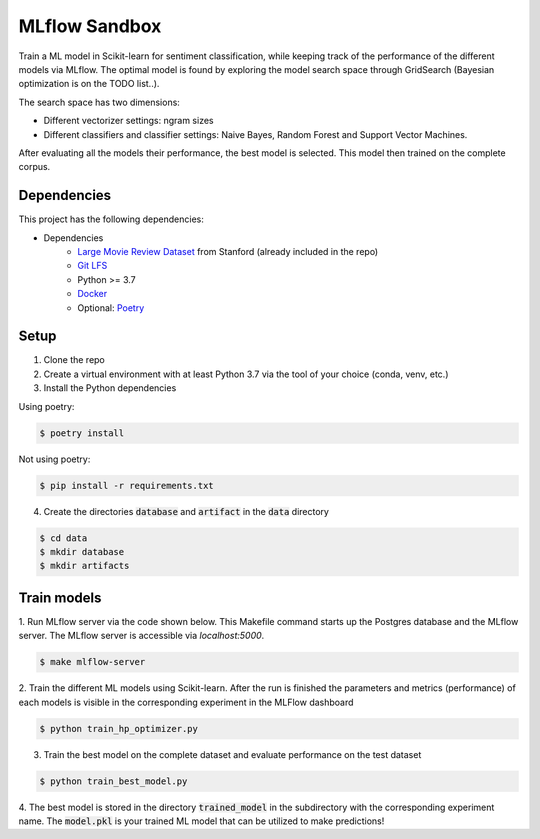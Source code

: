 MLflow Sandbox
==============

Train a ML model in Scikit-learn for sentiment classification, while keeping track of the performance of the different models via MLflow.
The optimal model is found by exploring the model search space through GridSearch (Bayesian optimization is on the TODO list..).

The search space has two dimensions:

- Different vectorizer settings: ngram sizes
- Different classifiers and classifier settings: Naive Bayes, Random Forest and Support Vector Machines.


After evaluating all the models their performance, the best model is selected. This model then trained on the complete corpus.


============
Dependencies
============
This project has the following dependencies:

- Dependencies
    - `Large Movie Review Dataset <http://ai.stanford.edu/~amaas/data/sentiment/>`_ from Stanford (already included in the repo)
    - `Git LFS <https://git-lfs.github.com/>`_
    - Python >= 3.7
    - `Docker <https://www.docker.com/>`_
    - Optional: `Poetry <https://python-poetry.org/>`_

=====
Setup
=====

1. Clone the repo

2. Create a virtual environment with at least Python 3.7 via the tool of your choice (conda, venv, etc.)

3. Install the Python dependencies

Using poetry:

.. code-block:: bash

   $ poetry install

Not using poetry:

.. code-block:: bash

   $ pip install -r requirements.txt


4. Create the directories :code:`database` and :code:`artifact` in the :code:`data` directory

.. code-block:: bash

   $ cd data
   $ mkdir database
   $ mkdir artifacts

============
Train models
============

1. Run MLflow server via the code shown below. This Makefile command starts up the Postgres database and the MLflow server.
The MLflow server is accessible via *localhost:5000*.

.. code-block:: bash

   $ make mlflow-server

2. Train the different ML models using Scikit-learn.
After the run is finished the parameters and metrics (performance) of each models is
visible in the corresponding experiment in the MLFlow dashboard

.. code-block:: bash

   $ python train_hp_optimizer.py

3. Train the best model on the complete dataset and evaluate performance on the test dataset

.. code-block:: bash

   $ python train_best_model.py

4. The best model is stored in the directory :code:`trained_model` in the subdirectory with the corresponding experiment name.
The :code:`model.pkl` is your trained ML model that can be utilized to make predictions!

